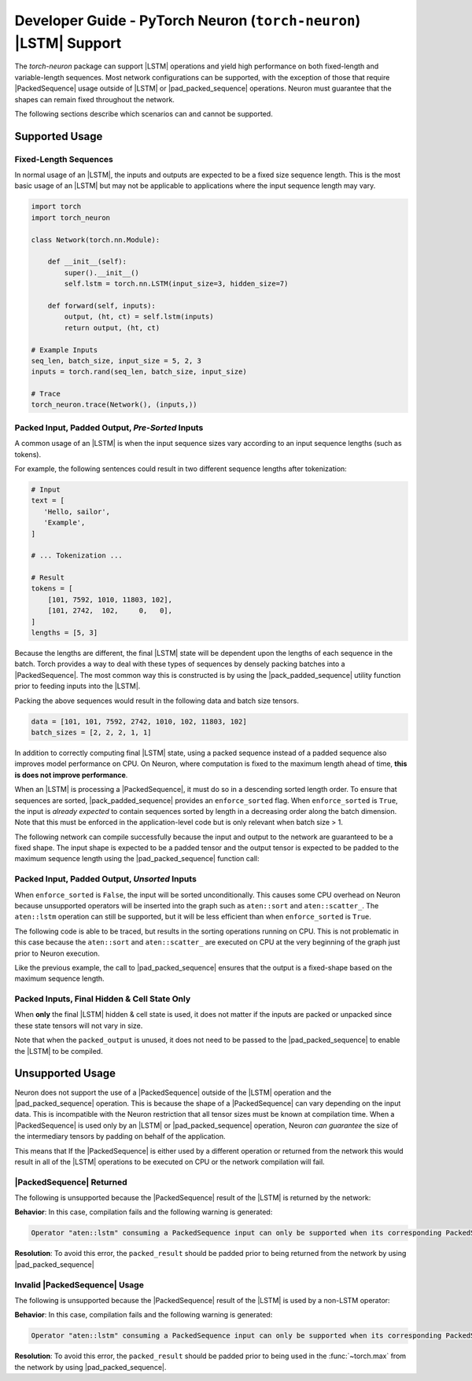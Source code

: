.. _torch_neuron_lstm_support:

Developer Guide - PyTorch Neuron (``torch-neuron``) |LSTM| Support
==================================================================

The `torch-neuron` package can support |LSTM| operations and yield
high performance on both fixed-length and variable-length sequences. Most
network configurations can be supported, with the exception of those that
require |PackedSequence| usage outside of |LSTM| or |pad_packed_sequence|
operations. Neuron must guarantee that the shapes can remain fixed throughout
the network.

The following sections describe which scenarios can and cannot be supported.

Supported Usage
---------------

Fixed-Length Sequences
~~~~~~~~~~~~~~~~~~~~~~

In normal usage of an |LSTM|, the inputs and outputs are expected to be a fixed
size sequence length. This is the most basic usage of an |LSTM| but may not be
applicable to applications where the input sequence length may vary.

.. code-block:: python

    import torch
    import torch_neuron

    class Network(torch.nn.Module):

        def __init__(self):
            super().__init__()
            self.lstm = torch.nn.LSTM(input_size=3, hidden_size=7)

        def forward(self, inputs):
            output, (ht, ct) = self.lstm(inputs)
            return output, (ht, ct)

    # Example Inputs
    seq_len, batch_size, input_size = 5, 2, 3
    inputs = torch.rand(seq_len, batch_size, input_size)

    # Trace
    torch_neuron.trace(Network(), (inputs,))


Packed Input, Padded Output, *Pre-Sorted* Inputs
~~~~~~~~~~~~~~~~~~~~~~~~~~~~~~~~~~~~~~~~~~~~~~~~

A common usage of an |LSTM| is when the input sequence sizes vary according
to an input sequence lengths (such as tokens).

For example, the following sentences could result in two different
sequence lengths after tokenization:

.. code-block:: python

    # Input
    text = [
       'Hello, sailor',
       'Example',
    ]

    # ... Tokenization ...

    # Result
    tokens = [
        [101, 7592, 1010, 11803, 102],
        [101, 2742,  102,     0,   0],
    ]
    lengths = [5, 3]

Because the lengths are different, the final |LSTM| state will be dependent upon
the lengths of each sequence in the batch. Torch provides a way to deal with
these types of sequences by densely packing batches into a |PackedSequence|. The
most common way this is constructed is by using the |pack_padded_sequence|
utility function prior to feeding inputs into the |LSTM|.

Packing the above sequences would result in the following data and batch
size tensors.

.. code-block:: python

    data = [101, 101, 7592, 2742, 1010, 102, 11803, 102]
    batch_sizes = [2, 2, 2, 1, 1]


In addition to correctly computing final |LSTM| state, using a packed
sequence instead of a padded sequence also improves model performance on CPU.
On Neuron, where computation is fixed to the maximum length ahead of time,
**this is does not improve performance**.

When an |LSTM| is processing a |PackedSequence|, it must do so in a descending
sorted length order. To ensure that sequences are sorted, |pack_padded_sequence|
provides an ``enforce_sorted`` flag. When ``enforce_sorted`` is ``True``, the
input is *already expected* to contain sequences sorted by length in a
decreasing order along the batch dimension. Note that this must be enforced in
the application-level code but is only relevant when batch size > 1.

The following network can compile successfully because the input and output
to the network are guaranteed to be a fixed shape. The input shape is expected
to be a padded tensor and the output tensor is expected to be padded to the
maximum sequence length using the |pad_packed_sequence| function call:

.. code-block:: python
    :emphasize-lines: 14

    import torch
    import torch_neuron

    class Network(torch.nn.Module):

        def __init__(self):
            super().__init__()
            self.lstm = torch.nn.LSTM(input_size=3, hidden_size=7)

        def forward(self, inputs, lengths):
            packed_input = torch.nn.utils.rnn.pack_padded_sequence(
                inputs,
                lengths=lengths,
                enforce_sorted=True,
            )
            packed_result, (ht, ct) = self.lstm(packed_input)
            padded_result, _ = torch.nn.utils.rnn.pad_packed_sequence(packed_result)
            return padded_result, ht, ct

    # Example Inputs
    seq_len, batch_size, input_size = 5, 2, 3
    inputs = torch.rand(seq_len, batch_size, input_size)
    lengths = torch.tensor([seq_len] * batch_size)

    # Trace
    torch_neuron.trace(Network(), (inputs, lengths))


Packed Input, Padded Output, *Unsorted* Inputs
~~~~~~~~~~~~~~~~~~~~~~~~~~~~~~~~~~~~~~~~~~~~~~

When ``enforce_sorted`` is ``False``, the input will be sorted unconditionally.
This causes some CPU overhead on Neuron because unsupported operators will be
inserted into the graph such as ``aten::sort`` and ``aten::scatter_``. The
``aten::lstm`` operation can still be supported, but it will be less efficient
than when ``enforce_sorted`` is ``True``.

The following code is able to be traced, but results in the sorting
operations running on CPU. This is not problematic in this case because the
``aten::sort`` and ``aten::scatter_`` are executed on CPU at the very beginning
of the graph just prior to Neuron execution.

Like the previous example, the call to |pad_packed_sequence| ensures that the
output is a fixed-shape based on the maximum sequence length.

.. code-block:: python
    :emphasize-lines: 14

    import torch
    import torch_neuron

    class Network(torch.nn.Module):

        def __init__(self):
            super().__init__()
            self.lstm = torch.nn.LSTM(input_size=3, hidden_size=7)

        def forward(self, inputs, lengths):
            packed_input = torch.nn.utils.rnn.pack_padded_sequence(
                inputs,
                lengths=lengths,
                enforce_sorted=False,
            )
            packed_result, (ht, ct) = self.lstm(packed_input)
            padded_result, _ = torch.nn.utils.rnn.pad_packed_sequence(packed_result)
            return padded_result, ht, ct

    # Example Inputs
    seq_len, batch_size, input_size = 5, 2, 3
    inputs = torch.rand(seq_len, batch_size, input_size)
    lengths = torch.tensor([seq_len] * batch_size)

    # Trace
    trace = torch_neuron.trace(Network(), (inputs, lengths))


Packed Inputs, Final Hidden & Cell State Only
~~~~~~~~~~~~~~~~~~~~~~~~~~~~~~~~~~~~~~~~~~~~~

When **only** the final |LSTM| hidden & cell state is used, it does not
matter if the inputs are packed or unpacked since these state
tensors will not vary in size.

.. code-block:: python
    :emphasize-lines: 16,17

    import torch
    import torch_neuron

    class Network(torch.nn.Module):

        def __init__(self):
            super().__init__()
            self.lstm = torch.nn.LSTM(input_size=3, hidden_size=7)

        def forward(self, inputs, lengths):
            packed_input = torch.nn.utils.rnn.pack_padded_sequence(
                inputs,
                lengths=lengths,
                enforce_sorted=True,
            )
            packed_output, (ht, ct) = self.lstm(packed_input)
            return ht, ct

    # Example Inputs
    seq_len, batch_size, input_size = 5, 2, 3
    inputs = torch.rand(seq_len, batch_size, input_size)
    lengths = torch.tensor([seq_len] * batch_size)

    # Trace
    trace = torch_neuron.trace(Network(), (inputs, lengths))

Note that when the ``packed_output`` is unused, it does not need to be passed
to the |pad_packed_sequence| to enable the |LSTM| to be compiled.

Unsupported Usage
-----------------

Neuron does not support the use of a |PackedSequence| outside of the |LSTM|
operation and the |pad_packed_sequence| operation. This is because the shape of
a |PackedSequence| can vary depending on the input data. This is incompatible
with the Neuron restriction that all tensor sizes must be known at compilation
time. When a |PackedSequence| is used only by an |LSTM| or |pad_packed_sequence|
operation, Neuron *can guarantee* the size of the intermediary tensors by
padding on behalf of the application.

This means that If the |PackedSequence| is either used by a different operation
or returned from the network this would result in all of the |LSTM| operations to
be executed on CPU or the network compilation will fail.


|PackedSequence| Returned
~~~~~~~~~~~~~~~~~~~~~~~~~

The following is unsupported because the |PackedSequence| result of the |LSTM|
is returned by the network:

.. code-block:: python
    :emphasize-lines: 14

    class Network(torch.nn.Module):

        def __init__(self):
            super().__init__()
            self.lstm = torch.nn.LSTM(input_size=3, hidden_size=7)

        def forward(self, inputs, lengths):
            packed_input = torch.nn.utils.rnn.pack_padded_sequence(
                inputs,
                lengths=lengths,
                enforce_sorted=False,
            )
            packed_result, (ht, ct) = self.lstm(packed_input)
            return packed_result.data, ht, ct


**Behavior**: In this case, compilation fails and the following warning is
generated:

.. code-block:: text

    Operator "aten::lstm" consuming a PackedSequence input can only be supported when its corresponding PackedSequence output is unused or unpacked using "aten::_pad_packed_input". Found usage by "prim::Return"


**Resolution**: To avoid this error, the ``packed_result`` should be padded
prior to being returned from the network by using |pad_packed_sequence|


Invalid |PackedSequence| Usage
~~~~~~~~~~~~~~~~~~~~~~~~~~~~~~

The following is unsupported because the |PackedSequence| result of the |LSTM|
is used by a non-LSTM operator:

.. code-block:: python
    :emphasize-lines: 14

    class Network(torch.nn.Module):

        def __init__(self):
            super().__init__()
            self.lstm = torch.nn.LSTM(input_size=3, hidden_size=7)

        def forward(self, inputs, lengths):
            packed_input = torch.nn.utils.rnn.pack_padded_sequence(
                inputs,
                lengths=lengths,
                enforce_sorted=False,
            )
            packed_result, (ht, ct) = self.lstm(packed_input)
            return torch.max(packed_result.data)

**Behavior**: In this case, compilation fails and the following warning is
generated:

.. code-block:: text

    Operator "aten::lstm" consuming a PackedSequence input can only be supported when its corresponding PackedSequence output is unused or unpacked using "aten::_pad_packed_input". Found usage by "aten::max"

**Resolution**: To avoid this error, the ``packed_result`` should be padded
prior to being used in the :func:`~torch.max` from the network by
using |pad_packed_sequence|.


.. |LSTM| replace:: :class:`~torch.nn.LSTM`
.. |PackedSequence| replace:: :class:`~torch.nn.utils.rnn.PackedSequence`
.. |pack_padded_sequence| replace:: :func:`~torch.nn.utils.rnn.pack_padded_sequence`
.. |pad_packed_sequence| replace:: :func:`~torch.nn.utils.rnn.pad_packed_sequence`
